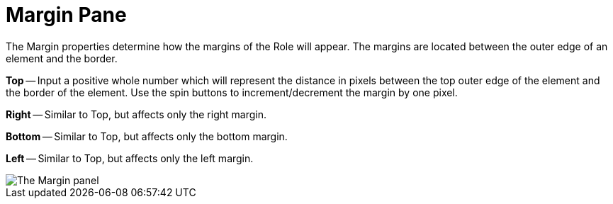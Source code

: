 ﻿////

|metadata|
{
    "name": "webappstylist-margin-pane",
    "controlName": ["WebAppStylist"],
    "tags": ["Styling","Theming"],
    "guid": "{E3537488-9431-4406-BDC7-7D3992BE2D4E}",  
    "buildFlags": [],
    "createdOn": "0001-01-01T00:00:00Z"
}
|metadata|
////

= Margin Pane

The Margin properties determine how the margins of the Role will appear. The margins are located between the outer edge of an element and the border.

*Top* -- Input a positive whole number which will represent the distance in pixels between the top outer edge of the element and the border of the element. Use the spin buttons to increment/decrement the margin by one pixel.

*Right* -- Similar to Top, but affects only the right margin.

*Bottom* -- Similar to Top, but affects only the bottom margin.

*Left* -- Similar to Top, but affects only the left margin.

image::images/WebAppStylist_Margin_Pane_01.png[The Margin panel, that's in the properties panel.]